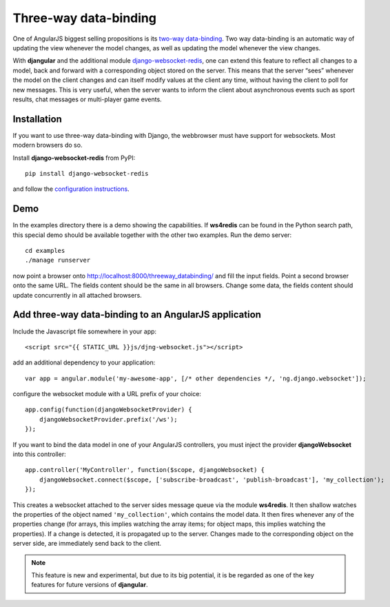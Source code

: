 .. _three-way-data-binding:

Three-way data-binding
======================
One of AngularJS biggest selling propositions is its `two-way data-binding`_. Two way data-binding
is an automatic way of updating the view whenever the model changes, as well as updating the model
whenever the view changes.

With **djangular** and the additional module django-websocket-redis_, one can extend this feature
to reflect all changes to a model, back and forward with a corresponding object stored on the
server. This means that the server “sees” whenever the model on the client changes and can itself
modify values at the client any time, without having the client to poll for new messages. This is
very useful, when the server wants to inform the client about asynchronous events such as sport
results, chat messages or multi-player game events.

Installation
------------
If you want to use three-way data-binding with Django, the webbrowser must have support for
websockets. Most modern browsers do so.

Install **django-websocket-redis** from PyPI::

  pip install django-websocket-redis

and follow the `configuration instructions`_.

Demo
----
In the examples directory there is a demo showing the capabilities. If **ws4redis** can be found in
the Python search path, this special demo should be available together with the other two examples.
Run the demo server::

  cd examples
  ./manage runserver

now point a browser onto http://localhost:8000/threeway_databinding/ and fill the input fields.
Point a second browser onto the same URL. The fields content should be the same in all browsers.
Change some data, the fields content should update concurrently in all attached browsers.

Add three-way data-binding to an AngularJS application
------------------------------------------------------
Include the Javascript file somewhere in your app::

	<script src="{{ STATIC_URL }}js/djng-websocket.js"></script>

add an additional dependency to your application::

	var app = angular.module('my-awesome-app', [/* other dependencies */, 'ng.django.websocket']);

configure the websocket module with a URL prefix of your choice::

	app.config(function(djangoWebsocketProvider) {
	    djangoWebsocketProvider.prefix('/ws');
	});

If you want to bind the data model in one of your AngularJS controllers, you must inject the
provider **djangoWebsocket** into this controller::

	app.controller('MyController', function($scope, djangoWebsocket) {
	    djangoWebsocket.connect($scope, ['subscribe-broadcast', 'publish-broadcast'], 'my_collection');
	});

This creates a websocket attached to the server sides message queue via the module **ws4redis**.
It then shallow watches the properties of the object named ``'my_collection'``, which contains the
model data. It then fires whenever any of the properties change (for arrays, this implies watching
the array items; for object maps, this implies watching the properties). If a change is detected,
it is propagated up to the server. Changes made to the corresponding object on the server side,
are immediately send back to the client.

.. note:: This feature is new and experimental, but due to its big potential, it is be regarded
          as one of the key features for future versions of **djangular**.

.. _two-way data-binding: http://docs.angularjs.org/guide/databinding
.. _django-websocket-redis: https://github.com/jrief/django-websocket-redis
.. _configuration instructions: http://django-websocket-redis.readthedocs.org/en/latest/installation.html

